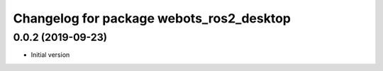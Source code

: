 ^^^^^^^^^^^^^^^^^^^^^^^^^^^^^^^^^^^^^^^^^
Changelog for package webots_ros2_desktop
^^^^^^^^^^^^^^^^^^^^^^^^^^^^^^^^^^^^^^^^^

0.0.2 (2019-09-23)
------------------
* Initial version
